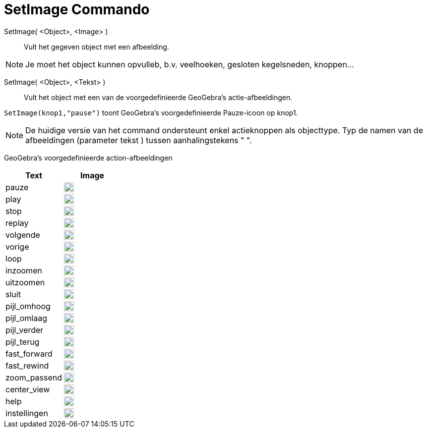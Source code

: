 = SetImage Commando
:page-en: commands/SetImage
ifdef::env-github[:imagesdir: /en/modules/ROOT/assets/images]

SetImage( <Object>, <Image> )::
  Vult het gegeven object met een afbeelding. 

[NOTE]
====

Je moet het object kunnen opvulleb, b.v. veelhoeken, gesloten kegelsneden, knoppen…

====

SetImage( <Object>, <Tekst> )::
  Vult het object met een van de voorgedefinieerde GeoGebra’s actie-afbeeldingen.
   

[EXAMPLE]
====

`++SetImage(knop1,"pause")++` toont GeoGebra’s voorgedefinieerde Pauze-icoon op knop1.

====

[NOTE]
====
De huidige versie van het command ondersteunt enkel actieknoppen als objecttype. Typ de namen van de afbeeldingen (parameter tekst ) tussen aanhalingstekens " ".

====

GeoGebra’s voorgedefinieerde action-afbeeldingen

[width="100%",cols="50%,50%",options="header",]
|===
|Text |Image
|pauze a|
image:20px-Pause.svg.png[link,width=20,height=20]

|play a|
image:20px-Play.svg.png[link,width=20,height=20]

|stop a|
image:20px-Stop.svg.png[link,width=20,height=20]

|replay a|
image:20px-Replay.svg.png[link,width=20,height=20]

|volgende a|
image:20px-Skip_next.svg.png[link,width=20,height=20]

|vorige a|
image:20px-Skip_previous.svg.png[link,width=20,height=20]

|loop a|
image:20px-Loop.svg.png[loop,width=20,height=20]

|inzoomen a|
image:20px-Zoom_in.svg.png[link,width=20,height=20]

|uitzoomen a|
image:20px-Zoom_out.svg.png[link,width=20,height=20]

|sluit a|
image:20px-Close.svg.png[link,width=20,height=20]

|pijl_omhoog a|
image:20px-Arrow_upward.svg.png[link,width=20,height=20]

|pijl_omlaag a|
image:20px-Arrow_downward.svg.png[link,width=20,height=20]

|pijl_verder a|
image:20px-Arrowforward.svg.png[link,width=20,height=20]

|pijl_terug a|
image:20px-Arrow_forward.svg.png[link,width=20,height=20]

|fast_forward a|
image:20px-Fast_forward.svg.png[link,width=20,height=20]

|fast_rewind a|
image:20px-Fast_rewind.svg.png[link,width=20,height=20]

|zoom_passend a|
image:20px-Zoom_to_fit.svg.png[link,width=20,height=20]

|center_view a|
image:20px-Filter_center_focus.svg.png[link,width=20,height=20]

|help a|
image:20px-Question_mark.svg.png[link,width=20,height=20]

|instellingen a|
image:20px-Settings.svg.png[link,width=20,height=20]

|===

